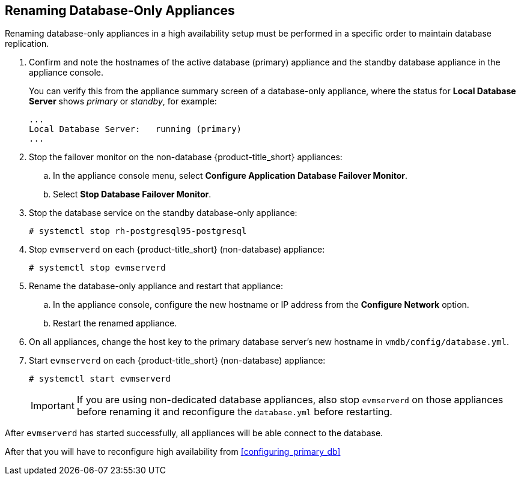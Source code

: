 [[renaming-ha]]
== Renaming Database-Only Appliances

Renaming database-only appliances in a high availability setup must be performed in a specific order to maintain database replication.

. Confirm and note the hostnames of the active database (primary) appliance and the standby database appliance in the appliance console. 
+
You can verify this from the appliance summary screen of a database-only appliance, where the status for *Local Database Server* shows _primary_ or _standby_, for example:
+
----
...
Local Database Server:   running (primary)
...
----
+
. Stop the failover monitor on the non-database {product-title_short} appliances:
.. In the appliance console menu, select *Configure Application Database Failover Monitor*. 
.. Select *Stop Database Failover Monitor*.
. Stop the database service on the standby database-only appliance:
+
----
# systemctl stop rh-postgresql95-postgresql
----
+
. Stop `evmserverd` on each {product-title_short} (non-database) appliance:
+
----
# systemctl stop evmserverd
----
+
. Rename the database-only appliance and restart that appliance:
.. In the appliance console, configure the new hostname or IP address from the *Configure Network* option.
.. Restart the renamed appliance.
//Rename, then restart the standby if desired now? [Dayle: need to confirm the goal with bug reporter.]
+
. On all appliances, change the host key to the primary database server's new hostname in `vmdb/config/database.yml`.
. Start `evmserverd` on each {product-title_short} (non-database) appliance:
+
----
# systemctl start evmserverd
----
+
[IMPORTANT]
====
If you are using non-dedicated database appliances, also stop `evmserverd` on those appliances before renaming it and reconfigure the `database.yml` before restarting.
====

After `evmserverd` has started successfully, all appliances will be able connect to the database. 

After that you will have to reconfigure high availability from xref:configuring_primary_db[] 
//(part 2.3 in Installation - All steps from 2.3 to 2.6?).


